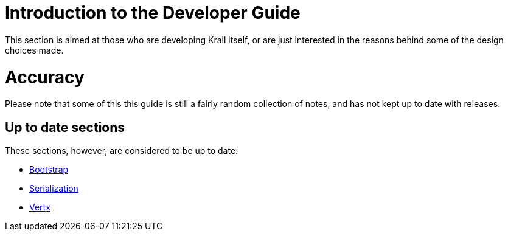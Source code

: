 = Introduction to the Developer Guide

This section is aimed at those who are developing Krail itself, or are just interested in the reasons behind some of the design choices made.

= Accuracy

Please note that some of this this guide is still a fairly random collection of notes, and has not kept up to date with releases.

== Up to date sections

These sections, however, are considered to be up to date:

- link:devguide/devguide-bootstrap.adoc[Bootstrap]
- link:devguide/devguide-serialisation.adoc[Serialization]
- link:devguide/devguide-vertx.adoc[Vertx]